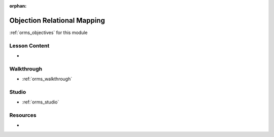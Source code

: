 :orphan:

.. _orms_index:

============================
Objection Relational Mapping
============================

:ref:`orms_objectives` for this module

Lesson Content
==============

- 

Walkthrough
===========

- :ref:`orms_walkthrough`

Studio
======

- :ref:`orms_studio`

Resources
=========

-
